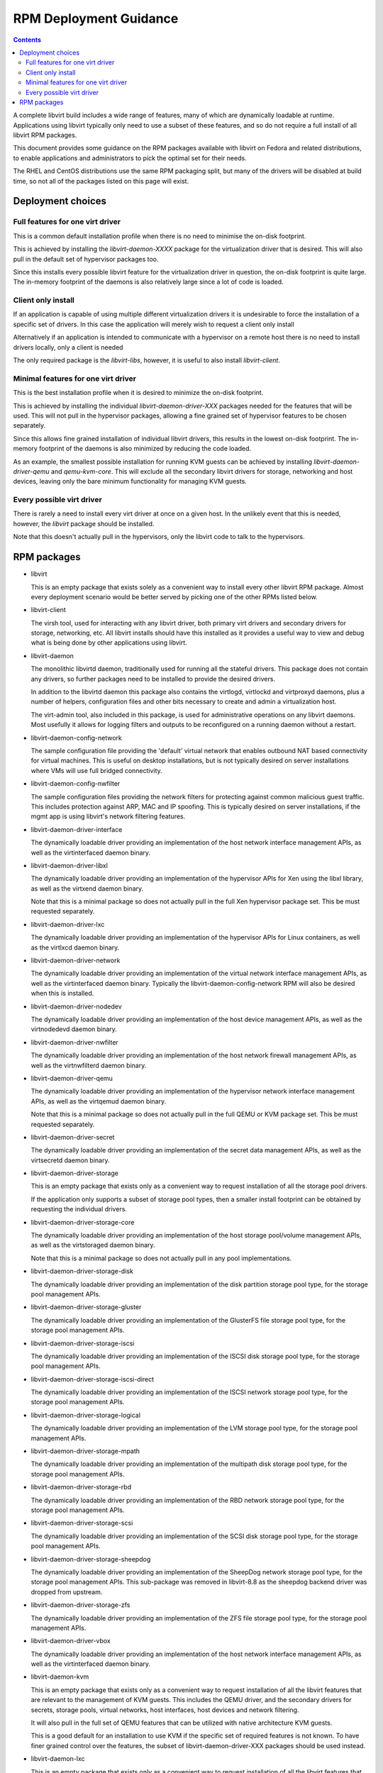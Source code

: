 .. role:: removed

=======================
RPM Deployment Guidance
=======================

.. contents::

A complete libvirt build includes a wide range of features, many of which are
dynamically loadable at runtime. Applications using libvirt typically only
need to use a subset of these features, and so do not require a full install
of all libvirt RPM packages.

This document provides some guidance on the RPM packages available with libvirt
on Fedora and related distributions, to enable applications and administrators
to pick the optimal set for their needs.

The RHEL and CentOS distributions use the same RPM packaging split, but many
of the drivers will be disabled at build time, so not all of the packages
listed on this page will exist.


Deployment choices
==================

Full features for one virt driver
---------------------------------

This is a common default installation profile when there is no need to minimise
the on-disk footprint.

This is achieved by installing the `libvirt-daemon-XXXX` package for the
virtualization driver that is desired. This will also pull in the default
set of hypervisor packages too.

Since this installs every possible libvirt feature for the virtualization
driver in question, the on-disk footprint is quite large. The in-memory
footprint of the daemons is also relatively large since a lot of code is
loaded.


Client only install
-------------------

If an application is capable of using multiple different virtualization drivers
it is undesirable to force the installation of a specific set of drivers. In
this case the application will merely wish to request a client only install

Alternatively if an application is intended to communicate with a hypervisor on
a remote host there is no need to install drivers locally, only a client is
needed

The only required package is the `libvirt-libs`, however, it is useful to
also install `libvirt-client`.


Minimal features for one virt driver
------------------------------------

This is the best installation profile when it is desired to minimize the
on-disk footprint.

This is achieved by installing the individual `libvirt-daemon-driver-XXX`
packages needed for the features that will be used.  This will not pull in the
hypervisor packages, allowing a fine grained set of hypervisor features to be
chosen separately.

Since this allows fine grained installation of individual libvirt drivers,
this results in the lowest on-disk footprint. The in-memory footprint of
the daemons is also minimized by reducing the code loaded.

As an example, the smallest possible installation for running KVM guests can
be achieved by installing `libvirt-daemon-driver-qemu` and `qemu-kvm-core`.
This will exclude all the secondary libvirt drivers for storage, networking
and host devices, leaving only the bare minimum functionality for managing
KVM guests.


Every possible virt driver
--------------------------

There is rarely a need to install every virt driver at once on a given host.
In the unlikely event that this is needed, however, the `libvirt` package
should be installed.

Note that this doesn't actually pull in the hypervisors, only the libvirt
code to talk to the hypervisors.


RPM packages
============

* libvirt

  This is an empty package that exists solely as a convenient way to install
  every other libvirt RPM package. Almost every deployment scenario would be
  better served by picking one of the other RPMs listed below.

* libvirt-client

  The virsh tool, used for interacting with any libvirt driver, both primary
  virt drivers and secondary drivers for storage, networking, etc. All libvirt
  installs should have this installed as it provides a useful way to view and
  debug what is being done by other applications using libvirt.

* libvirt-daemon

  The monolithic libvirtd daemon, traditionally used for running all the
  stateful drivers. This package does not contain any drivers, so further
  packages need to be installed to provide the desired drivers.

  In addition to the libvirtd daemon this package also contains the virtlogd,
  virtlockd and virtproxyd daemons, plus a number of helpers, configuration
  files and other bits necessary to create and admin a virtualization host.

  The virt-admin tool, also included in this package, is used for
  administrative operations on any libvirt daemons. Most usefully it allows
  for logging filters and outputs to be reconfigured on a running daemon
  without a restart.

* libvirt-daemon-config-network

  The sample configuration file providing the 'default' virtual network that
  enables outbound NAT based connectivity for virtual machines. This is useful
  on desktop installations, but is not typically desired on server
  installations where VMs will use full bridged connectivity.

* libvirt-daemon-config-nwfilter

  The sample configuration files providing the network filters for protecting
  against common malicious guest traffic. This includes protection against ARP,
  MAC and IP spoofing. This is typically desired on server installations, if
  the mgmt app is using libvirt's network filtering features.

* libvirt-daemon-driver-interface

  The dynamically loadable driver providing an implementation of the host
  network interface management APIs, as well as the virtinterfaced daemon
  binary.

* libvirt-daemon-driver-libxl

  The dynamically loadable driver providing an implementation of the hypervisor
  APIs for Xen using the libxl library, as well as the virtxend daemon
  binary.

  Note that this is a minimal package so does not actually pull in the full
  Xen hypervisor package set. This be must requested separately.

* libvirt-daemon-driver-lxc

  The dynamically loadable driver providing an implementation of the hypervisor
  APIs for Linux containers, as well as the virtlxcd daemon binary.

* libvirt-daemon-driver-network

  The dynamically loadable driver providing an implementation of the virtual
  network interface management APIs, as well as the virtinterfaced daemon
  binary. Typically the libvirt-daemon-config-network RPM will also be desired
  when this is installed.

* libvirt-daemon-driver-nodedev

  The dynamically loadable driver providing an implementation of the host
  device management APIs, as well as the virtnodedevd daemon binary.

* libvirt-daemon-driver-nwfilter

  The dynamically loadable driver providing an implementation of the host
  network firewall management APIs, as well as the virtnwfilterd daemon
  binary.

* libvirt-daemon-driver-qemu

  The dynamically loadable driver providing an implementation of the hypervisor
  network interface management APIs, as well as the virtqemud daemon
  binary.

  Note that this is a minimal package so does not actually pull in the full
  QEMU or KVM package set. This be must requested separately.

* libvirt-daemon-driver-secret

  The dynamically loadable driver providing an implementation of the secret
  data management APIs, as well as the virtsecretd daemon binary.

* libvirt-daemon-driver-storage

  This is an empty package that exists only as a convenient way to request
  installation of all the storage pool drivers.

  If the application only supports a subset of storage pool types, then
  a smaller install footprint can be obtained by requesting the individual
  drivers.

* libvirt-daemon-driver-storage-core

  The dynamically loadable driver providing an implementation of the host
  storage pool/volume management APIs, as well as the virtstoraged daemon
  binary.

  Note that this is a minimal package so does not actually pull in any pool
  implementations.

* libvirt-daemon-driver-storage-disk

  The dynamically loadable driver providing an implementation of the disk
  partition storage pool type, for the storage pool management APIs.

* libvirt-daemon-driver-storage-gluster

  The dynamically loadable driver providing an implementation of the GlusterFS
  file storage pool type, for the storage pool management APIs.

* libvirt-daemon-driver-storage-iscsi

  The dynamically loadable driver providing an implementation of the ISCSI
  disk storage pool type, for the storage pool management APIs.

* libvirt-daemon-driver-storage-iscsi-direct

  The dynamically loadable driver providing an implementation of the ISCSI
  network storage pool type, for the storage pool management APIs.

* libvirt-daemon-driver-storage-logical

  The dynamically loadable driver providing an implementation of the LVM
  storage pool type, for the storage pool management APIs.

* libvirt-daemon-driver-storage-mpath

  The dynamically loadable driver providing an implementation of the multipath
  disk storage pool type, for the storage pool management APIs.

* libvirt-daemon-driver-storage-rbd

  The dynamically loadable driver providing an implementation of the RBD
  network storage pool type, for the storage pool management APIs.

* libvirt-daemon-driver-storage-scsi

  The dynamically loadable driver providing an implementation of the SCSI
  disk storage pool type, for the storage pool management APIs.

* libvirt-daemon-driver-storage-sheepdog

  The dynamically loadable driver providing an implementation of the SheepDog
  network storage pool type, for the storage pool management APIs. This
  sub-package was :removed:`removed in libvirt-8.8` as the sheepdog backend
  driver was dropped from upstream.

* libvirt-daemon-driver-storage-zfs

  The dynamically loadable driver providing an implementation of the ZFS
  file storage pool type, for the storage pool management APIs.

* libvirt-daemon-driver-vbox

  The dynamically loadable driver providing an implementation of the host
  network interface management APIs, as well as the virtinterfaced daemon
  binary.

* libvirt-daemon-kvm

  This is an empty package that exists only as a convenient way to request
  installation of all the libvirt features that are relevant to the management
  of KVM guests. This includes the QEMU driver, and the secondary drivers for
  secrets, storage pools, virtual networks, host interfaces, host devices
  and network filtering.

  It will also pull in the full set of QEMU features that can be utilized with
  native architecture KVM guests.

  This is a good default for an installation to use KVM if the specific set of
  required features is not known. To have finer grained control over the
  features, the subset of libvirt-daemon-driver-XXX packages should be used
  instead.

* libvirt-daemon-lxc

  This is an empty package that exists only as a convenient way to request
  installation of all the libvirt features that are relevant to the management
  of Linux containers. This includes the LXC driver, and the secondary drivers
  for secrets, storage pools, virtual networks, host interfaces, host devices
  and network filtering.

  This is a good default for an installation to use LXC if the specific set of
  required features is not known. To have finer grained control over the
  features, the subset of libvirt-daemon-driver-XXX packages should be used
  instead.

* libvirt-daemon-plugin-sanlock

  This package provides the sanlock.so module, a daemon plugin that implements
  disk locking via communication with the sanlock daemon. It is optional and
  only relevant to hosts with the QEMU driver and oVirt management application.

* libvirt-daemon-qemu

  This is an empty package that exists only as a convenient way to request
  installation of all the libvirt features that are relevant to the management
  of QEMU guests. This includes the QEMU driver, and the secondary drivers for
  secrets, storage pools, virtual networks, host interfaces, host devices
  and network filtering.

  It will also pull in the full set of QEMU features that can be utilized to
  emulate any guests architecture supported by QEMU.

  This is a good default for an installation to use QEMU if the specific set of
  required features is not known. To have finer grained control over the
  features, the subset of libvirt-daemon-driver-XXX packages should be used
  instead.

* libvirt-daemon-vbox

  This is an empty package that exists only as a convenient way to request
  installation of all the libvirt features that are relevant to the management
  of KVM guests. This includes the QEMU driver, and the secondary drivers for
  secrets, storage pools, virtual networks, host interfaces, host devices
  and network filtering.

  This is a good default for an installation to use VirtualBox if the specific
  set of required features is not known. To have finer grained control over the
  features, the subset of libvirt-daemon-driver-XXX packages should be used
  instead.

* libvirt-daemon-xen

  This is an empty package that exists only as a convenient way to request
  installation of all the libvirt features that are relevant to the management
  of KVM guests. This includes the QEMU driver, and the secondary drivers for
  secrets, storage pools, virtual networks, host interfaces, host devices
  and network filtering.

  It will also pull in the full set of Xen features that can be utilized with
  Xen guests.

  This is a good default for an installation to use Xen if the specific set of
  required features is not known. To have finer grained control over the
  features, the subset of libvirt-daemon-driver-XXX packages should be used
  instead.

* libvirt-devel

  The header files required to build applications, or language bindings against
  the libvirt C library. This should never be required on a production host,
  only development hosts.

* libvirt-docs

  A local copy of the `libvirt website <https://libvirt.org>`_ website content
  that matches the deployed version of libvirt.

* libvirt-libs

  The ELF libraries providing the main application interface to libvirt. These
  have stateless drivers (VMWare ESX, HyperV, etc) built-in, and are able to
  take to the libvirt daemons to utilize stateful drivers (QEMU, Xen, BHyve,
  LXC, VZ, etc). This is needed on all libvirt hosts, both client and server.

* libvirt-login-shell

  A simple login shell that automatically spawns an LXC container for the user
  logging in and places them in a shell inside that container.

* libvirt-nss

  A NSS plugin that provides hostname resolution for guests attached to a
  libvirt virtual network. It is recommended to be installed on any host with
  guests using the libvirt virtual network connectivity.

* libvirt-wireshark

  A wireshark plugin that allows for dissecting the XDR based RPC protocol used
  between libvirt and its daemons. Since production deployments should all be
  using a TLS encrypted, this only useful for development hosts with a libvirt
  daemon configured without encryption.
